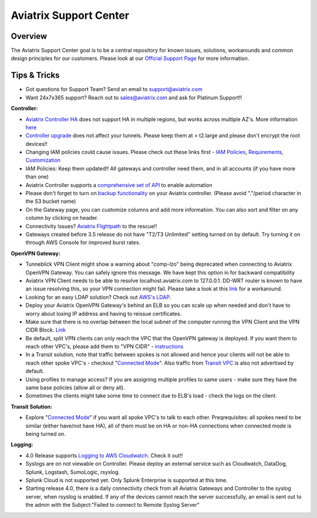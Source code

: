 .. meta::
   :description: Aviatrix Support Center
   :keywords: Aviatrix, Support, Support Center

===========================================================================
Aviatrix Support Center
===========================================================================

Overview
--------

The Aviatrix Support Center goal is to be a central repository for known issues, solutions, workarounds and common design principles for our customers. Please look at our `Official Support Page <http://www.aviatrix.com/support>`_ for more information.



Tips & Tricks
-------------

* Got questions for Support Team? Send an email to support@aviatrix.com
* Want 24x7x365 support? Reach out to sales@aviatrix.com and ask for Platinum Support!!

**Controller:**

* `Aviatrix Controller HA <https://docs.aviatrix.com/HowTos/controller_ha.html>`_ does not support HA in multiple regions, but works across multiple AZ's. More information `here <https://github.com/AviatrixSystems/Controller-HA-for-AWS/blob/master/README.md>`_
* `Controller upgrade <https://docs.aviatrix.com/HowTos/inline_upgrade.html>`_ does not affect your tunnels. Please keep them at > t2.large and please don't encrypt the root devices!!
* Changing IAM policies could cause issues. Please check out these links first - `IAM Policies <https://docs.aviatrix.com/HowTos/iam_policies.html>`_, `Requirements <https://docs.aviatrix.com/HowTos/aviatrix_iam_policy_requirements.html>`_, `Customization <https://docs.aviatrix.com/HowTos/customize_aws_iam_policy.html>`_
* IAM Policies: Keep them updated!! All gateways and controller need them, and in all accounts (if you have more than one)
* Aviatrix Controller supports a `comprehensive set of API <https://s3-us-west-2.amazonaws.com/avx-apidoc/index.htm>`_ to enable automation
* Please don't forget to turn on `backup functionality <https://docs.aviatrix.com/HowTos/controller_backup.html>`_ on your Aviatrix controller. (Please avoid "."/period character in the S3 bucket name)
* On the Gateway page, you can customize columns and add more information. You can also sort and filter on any column by clicking on header.
* Connectivity Issues? `Aviatrix Flightpath <https://docs.aviatrix.com/HowTos/flightpath_deployment_guide.html>`_ to the rescue!!
* Gateways created before 3.5 release do not have "T2/T3 Unlimited" setting turned on by default. Try turning it on through AWS Console for improved burst rates.


**OpenVPN Gateway:**

* Tunneblick VPN Client might show a warning about "comp-lzo" being deprecated when connecting to Aviatrix OpenVPN Gateway. You can safely ignore this message. We have kept this option in for backward compatibility
* Aviatrix VPN Client needs to be able to resolve localhost.aviatrix.com to 127.0.0.1. DD-WRT router is known to have an issue resolving this, so your VPN connection might fail. Please take a look at this `link <https://forum.dd-wrt.com/phpBB2/viewtopic.php?p=1064711>`_ for a workaround.
* Looking for an easy LDAP solution? Check out `AWS's LDAP <https://aws.amazon.com/directoryservice/faqs/>`_. 
* Deploy your Aviatrix OpenVPN Gateway's behind an ELB so you can scale up when needed and don't have to worry about losing IP address and having to reissue certificates.
* Make sure that there is no overlap between the local subnet of the computer running the VPN Client and the VPN CIDR Block. `Link <https://docs.aviatrix.com/HowTos/gateway.html#vpn-cidr-block>`_
* Be default, split VPN clients can only reach the VPC that the OpenVPN gateway is deployed. If you want them to reach other VPC's, please add them to "VPN CIDR" - `instructions <https://docs.aviatrix.com/HowTos/Cloud_Networking_Ref_Des.html#multiple-vpcs-in-multi-regions-split-tunnel>`_
* In a Transit solution, note that traffic between spokes is not allowed and hence your clients will not be able to reach other spoke VPC's - checkout "`Connected Mode <https://docs.aviatrix.com/HowTos/site2cloud.html#connected-transit>`_". Also traffic from `Transit VPC <https://docs.aviatrix.com/HowTos/site2cloud.html#advertise-transit-vpc-network-cidr-s>`_ is also not advertised by default. 
* Using profiles to manage access? If you are assigning multiple profiles to same users - make sure they have the same base policies (allow all or deny all).
* Sometimes the clients might take some time to connect due to ELB's load - check the logs on the client.

**Transit Solution:**

* Explore "`Connected Mode <https://docs.aviatrix.com/HowTos/site2cloud.html#connected-transit>`_" if you want all spoke VPC's to talk to each other. Preqrequisites: all spokes need to be similar (either have/not have HA), all of them must be on HA or non-HA connections when connected mode is being turned on.

**Logging:**

* 4.0 Release supports `Logging to AWS Cloudwatch <https://docs.aviatrix.com/HowTos/cloudwatch.html>`_. Check it out!!
* Syslogs are on not viewable on Controller. Please deploy an external service such as Cloudwatch, DataDog, Splunk, Logstash, SumoLogic, rsyslog.
* Splunk Cloud is not supported yet. Only Splunk Enterprise is supported at this time.
* Starting release 4.0, there is a daily connectivity check from all Aviatrix Gateways and Controller to the syslog server, when rsyslog is enabled. If any of the devices cannot reach the server successfully, an email is sent out to the admin with the Subject:"Failed to connect to Remote Syslog Server"
